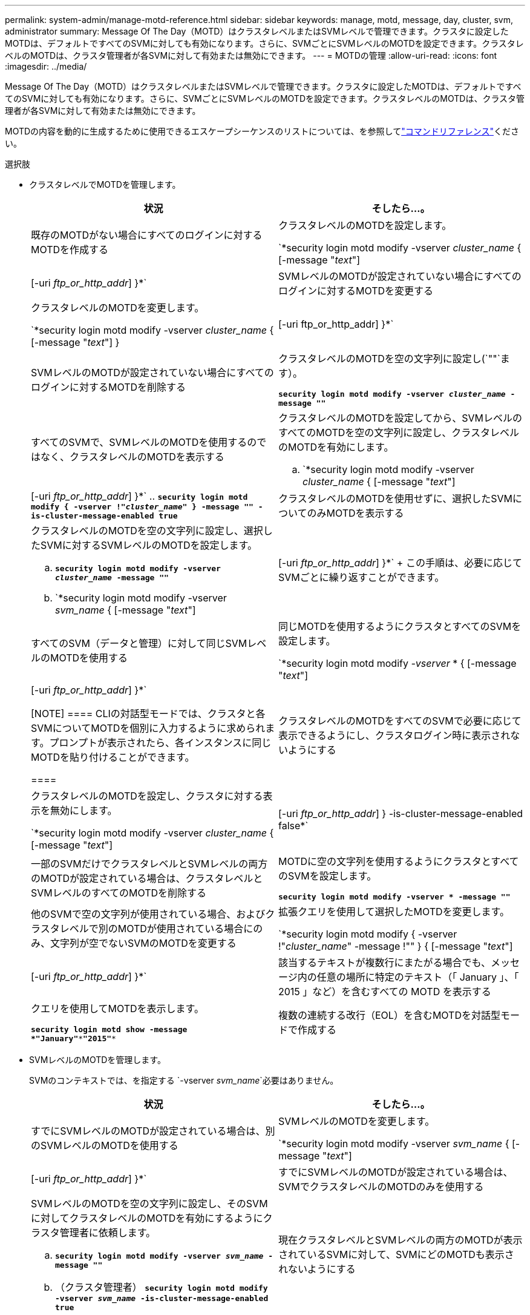 ---
permalink: system-admin/manage-motd-reference.html 
sidebar: sidebar 
keywords: manage, motd, message, day, cluster, svm, administrator 
summary: Message Of The Day（MOTD）はクラスタレベルまたはSVMレベルで管理できます。クラスタに設定したMOTDは、デフォルトですべてのSVMに対しても有効になります。さらに、SVMごとにSVMレベルのMOTDを設定できます。クラスタレベルのMOTDは、クラスタ管理者が各SVMに対して有効または無効にできます。 
---
= MOTDの管理
:allow-uri-read: 
:icons: font
:imagesdir: ../media/


[role="lead"]
Message Of The Day（MOTD）はクラスタレベルまたはSVMレベルで管理できます。クラスタに設定したMOTDは、デフォルトですべてのSVMに対しても有効になります。さらに、SVMごとにSVMレベルのMOTDを設定できます。クラスタレベルのMOTDは、クラスタ管理者が各SVMに対して有効または無効にできます。

MOTDの内容を動的に生成するために使用できるエスケープシーケンスのリストについては、を参照してlink:https://docs.netapp.com/us-en/ontap-cli//security-login-motd-modify.html#parameters["コマンドリファレンス"]ください。

.選択肢
* クラスタレベルでMOTDを管理します。
+
|===
| 状況 | そしたら...。 


 a| 
既存のMOTDがない場合にすべてのログインに対するMOTDを作成する
 a| 
クラスタレベルのMOTDを設定します。

`*security login motd modify -vserver _cluster_name_ { [-message "_text_"] | [-uri _ftp_or_http_addr_] }*`



 a| 
SVMレベルのMOTDが設定されていない場合にすべてのログインに対するMOTDを変更する
 a| 
クラスタレベルのMOTDを変更します。

`*security login motd modify -vserver _cluster_name_ { [-message "_text_"] } | [-uri ftp_or_http_addr] }*`



 a| 
SVMレベルのMOTDが設定されていない場合にすべてのログインに対するMOTDを削除する
 a| 
クラスタレベルのMOTDを空の文字列に設定し(`""`ます）。

`*security login motd modify -vserver _cluster_name_ -message ""*`



 a| 
すべてのSVMで、SVMレベルのMOTDを使用するのではなく、クラスタレベルのMOTDを表示する
 a| 
クラスタレベルのMOTDを設定してから、SVMレベルのすべてのMOTDを空の文字列に設定し、クラスタレベルのMOTDを有効にします。

.. `*security login motd modify -vserver _cluster_name_ { [-message "_text_"] | [-uri _ftp_or_http_addr_] }*`
.. `*security login motd modify { -vserver !"_cluster_name_" } -message "" -is-cluster-message-enabled true*`




 a| 
クラスタレベルのMOTDを使用せずに、選択したSVMについてのみMOTDを表示する
 a| 
クラスタレベルのMOTDを空の文字列に設定し、選択したSVMに対するSVMレベルのMOTDを設定します。

.. `*security login motd modify -vserver _cluster_name_ -message ""*`
.. `*security login motd modify -vserver _svm_name_ { [-message "_text_"] | [-uri _ftp_or_http_addr_] }*`
+
この手順は、必要に応じてSVMごとに繰り返すことができます。





 a| 
すべてのSVM（データと管理）に対して同じSVMレベルのMOTDを使用する
 a| 
同じMOTDを使用するようにクラスタとすべてのSVMを設定します。

`*security login motd modify _-vserver_ * { [-message "_text_"] | [-uri _ftp_or_http_addr_] }*`

[NOTE]
====
CLIの対話型モードでは、クラスタと各SVMについてMOTDを個別に入力するように求められます。プロンプトが表示されたら、各インスタンスに同じMOTDを貼り付けることができます。

====


 a| 
クラスタレベルのMOTDをすべてのSVMで必要に応じて表示できるようにし、クラスタログイン時に表示されないようにする
 a| 
クラスタレベルのMOTDを設定し、クラスタに対する表示を無効にします。

`*security login motd modify -vserver _cluster_name_ { [-message "_text_"] | [-uri _ftp_or_http_addr_] } -is-cluster-message-enabled false*`



 a| 
一部のSVMだけでクラスタレベルとSVMレベルの両方のMOTDが設定されている場合は、クラスタレベルとSVMレベルのすべてのMOTDを削除する
 a| 
MOTDに空の文字列を使用するようにクラスタとすべてのSVMを設定します。

`*security login motd modify -vserver * -message ""*`



 a| 
他のSVMで空の文字列が使用されている場合、およびクラスタレベルで別のMOTDが使用されている場合にのみ、文字列が空でないSVMのMOTDを変更する
 a| 
拡張クエリを使用して選択したMOTDを変更します。

`*security login motd modify { -vserver !"_cluster_name_" -message !"" } { [-message "_text_"] | [-uri _ftp_or_http_addr_] }*`



 a| 
該当するテキストが複数行にまたがる場合でも、メッセージ内の任意の場所に特定のテキスト（「 January 」、「 2015 」など）を含むすべての MOTD を表示する
 a| 
クエリを使用してMOTDを表示します。

`*security login motd show -message *"January"\***"2015"**`



 a| 
複数の連続する改行（EOL）を含むMOTDを対話型モードで作成する
 a| 
対話型モードでは、スペースバーを押してからEnterキーを押して、MOTDの入力を終了せずに空白行を作成します。

|===
* SVMレベルのMOTDを管理します。
+
SVMのコンテキストでは、を指定する `-vserver _svm_name_`必要はありません。

+
|===
| 状況 | そしたら...。 


 a| 
すでにSVMレベルのMOTDが設定されている場合は、別のSVMレベルのMOTDを使用する
 a| 
SVMレベルのMOTDを変更します。

`*security login motd modify -vserver _svm_name_ { [-message "_text_"] | [-uri _ftp_or_http_addr_] }*`



 a| 
すでにSVMレベルのMOTDが設定されている場合は、SVMでクラスタレベルのMOTDのみを使用する
 a| 
SVMレベルのMOTDを空の文字列に設定し、そのSVMに対してクラスタレベルのMOTDを有効にするようにクラスタ管理者に依頼します。

.. `*security login motd modify -vserver _svm_name_ -message ""*`
.. （クラスタ管理者） `*security login motd modify -vserver _svm_name_ -is-cluster-message-enabled true*`




 a| 
現在クラスタレベルとSVMレベルの両方のMOTDが表示されているSVMに対して、SVMにどのMOTDも表示されないようにする
 a| 
SVMレベルのMOTDを空の文字列に設定し、そのSVMに対してクラスタレベルのMOTDを無効にするようにクラスタ管理者に依頼します。

.. `*security login motd modify -vserver _svm_name_ -message ""*`
.. （クラスタ管理者） `*security login motd modify -vserver _svm_name_ -is-cluster-message-enabled false*`


|===

